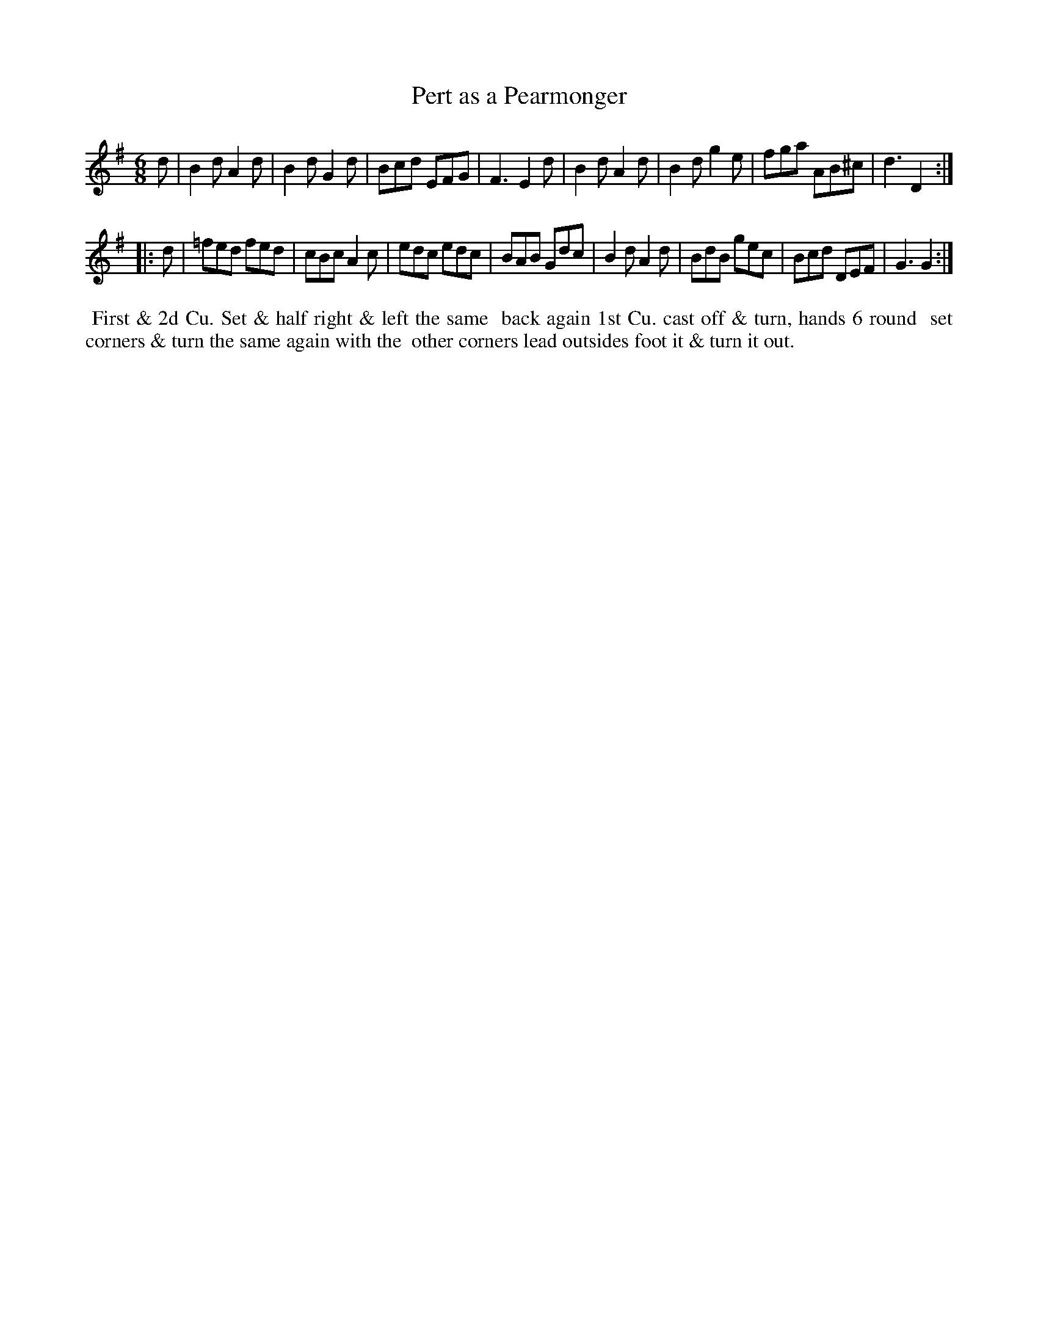 X: 5
T: Pert as a Pearmonger
%R: jig
B: "Twenty Four Country Dances for the Year 1782", Thomas Skillern, ed. p.3 #1
F: http://www.vwml.org/browse/browse-collections-dance-tune-books/browse-skillerns1782#
Z: 2014 John Chambers <jc:trillian.mit.edu>
M: 6/8
L: 1/8
K: G
d |\
B2d A2d | B2d G2d | Bcd EFG | F3 E2d |\
B2d A2d | B2d g2e | fga AB^c | d3 D2 :|
|: d |\
=fed fed | cBc A2c | edc edc | BAB Gdc |\
B2d A2d | BdB gec | Bcd DEF | G3 G2 :|
%%begintext align
%%   First & 2d Cu. Set & half right & left the same
%% back again 1st Cu. cast off & turn, hands 6 round
%% set corners & turn the same again with the
%% other corners lead outsides foot it & turn it out.
%%endtext
